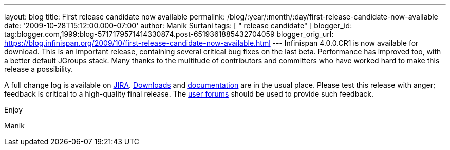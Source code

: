 ---
layout: blog
title: First release candidate now available
permalink: /blog/:year/:month/:day/first-release-candidate-now-available
date: '2009-10-28T15:12:00.000-07:00'
author: Manik Surtani
tags: [ " release candidate" ]
blogger_id: tag:blogger.com,1999:blog-5717179571414330874.post-6519361885432704059
blogger_orig_url: https://blog.infinispan.org/2009/10/first-release-candidate-now-available.html
---
Infinispan 4.0.0.CR1 is now available for download. This is an important
release, containing several critical bug fixes on the last beta.
Performance has improved too, with a better default JGroups stack. Many
thanks to the multitude of contributors and committers who have worked
hard to make this release a possibility.



A full change log is available on
https://jira.jboss.org/jira/secure/ConfigureReport.jspa?versions=12313671&sections=.1.7.2.4.10.9.8.3.12.11.5&style=none&selectedProjectId=12310799&reportKey=pl.net.mamut%3Areleasenotes&Next=Next[JIRA].
http://www.jboss.org/infinispan/downloads.html[Downloads] and
http://www.jboss.org/community/wiki/Infinispan[documentation] are in the
usual place. Please test this release with anger; feedback is critical
to a high-quality final release. The
http://www.jboss.org/index.html?module=bb&op=viewforum&f=309[user
forums] should be used to provide such feedback.



Enjoy

Manik
